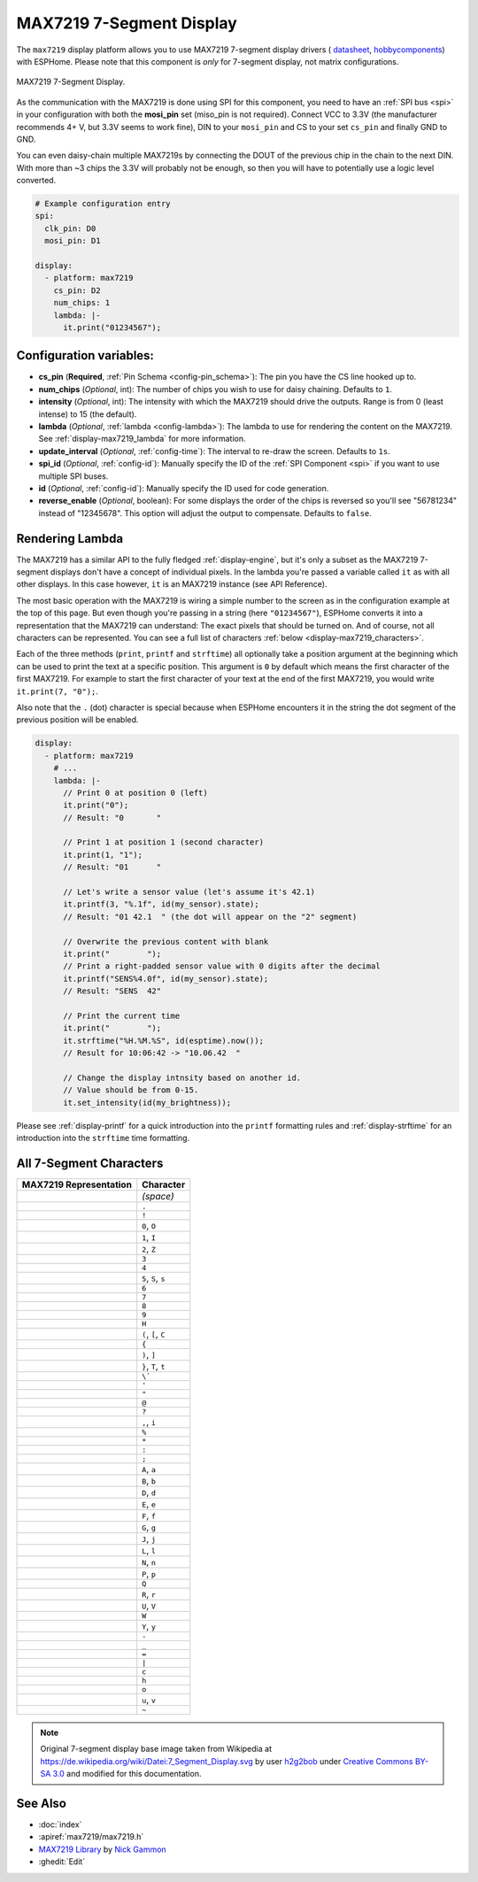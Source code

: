 MAX7219 7-Segment Display
=========================

.. seo::
    :description: Instructions for setting up MAX7219 7-segment displays.
    :image: max7219.jpg

The ``max7219`` display platform allows you to use MAX7219 7-segment display drivers (
`datasheet <https://datasheets.maximintegrated.com/en/ds/MAX7219-MAX7221.pdf>`__,
`hobbycomponents <https://hobbycomponents.com/displays/597-max7219-8-digit-seven-segment-display-module>`__)
with ESPHome. Please note that this component is *only* for 7-segment display, not matrix configurations.

.. figure:: images/max7219-full.jpg
    :align: center
    :width: 75.0%

    MAX7219 7-Segment Display.

As the communication with the MAX7219 is done using SPI for this component, you need
to have an :ref:`SPI bus <spi>` in your configuration with both the **mosi_pin** set (miso_pin is not required).
Connect VCC to 3.3V (the manufacturer recommends 4+ V, but 3.3V seems to work fine), DIN to your ``mosi_pin`` and
CS to your set ``cs_pin`` and finally GND to GND.

You can even daisy-chain multiple MAX7219s by connecting the DOUT of the previous chip in the chain to the
next DIN. With more than ~3 chips the 3.3V will probably not be enough, so then you will have to potentially
use a logic level converted.

.. code-block:: yaml

    # Example configuration entry
    spi:
      clk_pin: D0
      mosi_pin: D1

    display:
      - platform: max7219
        cs_pin: D2
        num_chips: 1
        lambda: |-
          it.print("01234567");

Configuration variables:
------------------------

- **cs_pin** (**Required**, :ref:`Pin Schema <config-pin_schema>`): The pin you have the CS line hooked up to.
- **num_chips** (*Optional*, int): The number of chips you wish to use for daisy chaining. Defaults to
  ``1``.
- **intensity** (*Optional*, int): The intensity with which the MAX7219 should drive the outputs. Range is from
  0 (least intense) to 15 (the default).
- **lambda** (*Optional*, :ref:`lambda <config-lambda>`): The lambda to use for rendering the content on the MAX7219.
  See :ref:`display-max7219_lambda` for more information.
- **update_interval** (*Optional*, :ref:`config-time`): The interval to re-draw the screen. Defaults to ``1s``.
- **spi_id** (*Optional*, :ref:`config-id`): Manually specify the ID of the :ref:`SPI Component <spi>` if you want
  to use multiple SPI buses.
- **id** (*Optional*, :ref:`config-id`): Manually specify the ID used for code generation.
- **reverse_enable** (*Optional*, boolean): For some displays the order of the chips is reversed so you'll see "56781234" instead of "12345678". This option will adjust the output to compensate. Defaults to ``false``.


.. _display-max7219_lambda:

Rendering Lambda
----------------

The MAX7219 has a similar API to the fully fledged :ref:`display-engine`, but it's only a subset as the MAX7219
7-segment displays don't have a concept of individual pixels. In the lambda you're passed a variable called ``it``
as with all other displays. In this case however, ``it`` is an MAX7219 instance (see API Reference).

The most basic operation with the MAX7219 is wiring a simple number to the screen as in the configuration example
at the top of this page. But even though you're passing in a string (here ``"01234567"``), ESPHome converts it
into a representation that the MAX7219 can understand: The exact pixels that should be turned on. And of course,
not all characters can be represented. You can see a full list of characters :ref:`below <display-max7219_characters>`.

Each of the three methods (``print``, ``printf`` and ``strftime``) all optionally take a position argument at the
beginning which can be used to print the text at a specific position. This argument is ``0`` by default which
means the first character of the first MAX7219. For example to start the first character of your text at
the end of the first MAX7219, you would write ``it.print(7, "0");``.

Also note that the ``.`` (dot) character is special because when ESPHome encounters it in the string the dot
segment of the previous position will be enabled.

.. code-block:: yaml

    display:
      - platform: max7219
        # ...
        lambda: |-
          // Print 0 at position 0 (left)
          it.print("0");
          // Result: "0       "

          // Print 1 at position 1 (second character)
          it.print(1, "1");
          // Result: "01      "

          // Let's write a sensor value (let's assume it's 42.1)
          it.printf(3, "%.1f", id(my_sensor).state);
          // Result: "01 42.1  " (the dot will appear on the "2" segment)

          // Overwrite the previous content with blank
          it.print("        ");
          // Print a right-padded sensor value with 0 digits after the decimal
          it.printf("SENS%4.0f", id(my_sensor).state);
          // Result: "SENS  42"

          // Print the current time
          it.print("        ");
          it.strftime("%H.%M.%S", id(esptime).now());
          // Result for 10:06:42 -> "10.06.42  "

          // Change the display intnsity based on another id.
          // Value should be from 0-15.
          it.set_intensity(id(my_brightness));

Please see :ref:`display-printf` for a quick introduction into the ``printf`` formatting rules and
:ref:`display-strftime` for an introduction into the ``strftime`` time formatting.

.. _display-max7219_characters:

All 7-Segment Characters
------------------------

.. raw:: html

    <style>
        /* dark theme */
        @media (prefers-color-scheme: dark) {
            #all-7-segment-characters img {
                background-color: #6b6b6b;
            }
        }
    </style>

============================== ==============================
**MAX7219 Representation**     **Character**
------------------------------ ------------------------------
|max721900|                    *(space)*
------------------------------ ------------------------------
|max721980|                    ``.``
------------------------------ ------------------------------
|max7219B0|                    ``!``
------------------------------ ------------------------------
|max72197E|                    ``0``, ``O``
------------------------------ ------------------------------
|max721930|                    ``1``, ``I``
------------------------------ ------------------------------
|max72196D|                    ``2``, ``Z``
------------------------------ ------------------------------
|max721979|                    ``3``
------------------------------ ------------------------------
|max721933|                    ``4``
------------------------------ ------------------------------
|max72195B|                    ``5``, ``S``, ``s``
------------------------------ ------------------------------
|max72195F|                    ``6``
------------------------------ ------------------------------
|max721970|                    ``7``
------------------------------ ------------------------------
|max72197F|                    ``8``
------------------------------ ------------------------------
|max721973|                    ``9``
------------------------------ ------------------------------
|max721937|                    ``H``
------------------------------ ------------------------------
|max72194E|                    ``(``, ``[``, ``C``
------------------------------ ------------------------------
|max721931|                    ``{``
------------------------------ ------------------------------
|max721978|                    ``)``, ``]``
------------------------------ ------------------------------
|max721907|                    ``}``, ``T``, ``t``
------------------------------ ------------------------------
|max721920|                    ``\```
------------------------------ ------------------------------
|max721902|                    ``'``
------------------------------ ------------------------------
|max721922|                    ``"``
------------------------------ ------------------------------
|max72196F|                    ``@``
------------------------------ ------------------------------
|max721965|                    ``?``
------------------------------ ------------------------------
|max721910|                    ``,``, ``i``
------------------------------ ------------------------------
|max721949|                    ``%``
------------------------------ ------------------------------
|max721940|                    ``*``
------------------------------ ------------------------------
|max721948|                    ``:``
------------------------------ ------------------------------
|max721958|                    ``;``
------------------------------ ------------------------------
|max721977|                    ``A``, ``a``
------------------------------ ------------------------------
|max72191F|                    ``B``, ``b``
------------------------------ ------------------------------
|max72193D|                    ``D``, ``d``
------------------------------ ------------------------------
|max72194F|                    ``E``, ``e``
------------------------------ ------------------------------
|max721947|                    ``F``, ``f``
------------------------------ ------------------------------
|max72195E|                    ``G``, ``g``
------------------------------ ------------------------------
|max72193C|                    ``J``, ``j``
------------------------------ ------------------------------
|max72190E|                    ``L``, ``l``
------------------------------ ------------------------------
|max721915|                    ``N``, ``n``
------------------------------ ------------------------------
|max721967|                    ``P``, ``p``
------------------------------ ------------------------------
|max7219FE|                    ``Q``
------------------------------ ------------------------------
|max721905|                    ``R``, ``r``
------------------------------ ------------------------------
|max72193E|                    ``U``, ``V``
------------------------------ ------------------------------
|max72193F|                    ``W``
------------------------------ ------------------------------
|max721927|                    ``Y``, ``y``
------------------------------ ------------------------------
|max721901|                    ``-``
------------------------------ ------------------------------
|max721908|                    ``_``
------------------------------ ------------------------------
|max721909|                    ``=``
------------------------------ ------------------------------
|max721906|                    ``|``
------------------------------ ------------------------------
|max72190D|                    ``c``
------------------------------ ------------------------------
|max721917|                    ``h``
------------------------------ ------------------------------
|max72191D|                    ``o``
------------------------------ ------------------------------
|max72191C|                    ``u``, ``v``
------------------------------ ------------------------------
|max72198E|                    ``~``
============================== ==============================

.. |max721900| image:: images/max7219/seg00.svg
    :class: component-image segment
.. |max721980| image:: images/max7219/seg80.svg
    :class: component-image segment
.. |max7219B0| image:: images/max7219/segB0.svg
    :class: component-image segment
.. |max72197E| image:: images/max7219/seg7E.svg
    :class: component-image segment
.. |max721930| image:: images/max7219/seg30.svg
    :class: component-image segment
.. |max72196D| image:: images/max7219/seg6D.svg
    :class: component-image segment
.. |max721979| image:: images/max7219/seg79.svg
    :class: component-image segment
.. |max721933| image:: images/max7219/seg33.svg
    :class: component-image segment
.. |max72195B| image:: images/max7219/seg5B.svg
    :class: component-image segment
.. |max72195F| image:: images/max7219/seg5F.svg
    :class: component-image segment
.. |max721970| image:: images/max7219/seg70.svg
    :class: component-image segment
.. |max72197F| image:: images/max7219/seg7F.svg
    :class: component-image segment
.. |max721973| image:: images/max7219/seg73.svg
    :class: component-image segment
.. |max721937| image:: images/max7219/seg37.svg
    :class: component-image segment
.. |max72194E| image:: images/max7219/seg4E.svg
    :class: component-image segment
.. |max721931| image:: images/max7219/seg31.svg
    :class: component-image segment
.. |max721978| image:: images/max7219/seg78.svg
    :class: component-image segment
.. |max721907| image:: images/max7219/seg07.svg
    :class: component-image segment
.. |max721920| image:: images/max7219/seg20.svg
    :class: component-image segment
.. |max721902| image:: images/max7219/seg02.svg
    :class: component-image segment
.. |max721922| image:: images/max7219/seg22.svg
    :class: component-image segment
.. |max72196F| image:: images/max7219/seg6F.svg
    :class: component-image segment
.. |max721965| image:: images/max7219/seg65.svg
    :class: component-image segment
.. |max721910| image:: images/max7219/seg10.svg
    :class: component-image segment
.. |max721949| image:: images/max7219/seg49.svg
    :class: component-image segment
.. |max721940| image:: images/max7219/seg40.svg
    :class: component-image segment
.. |max721948| image:: images/max7219/seg48.svg
    :class: component-image segment
.. |max721958| image:: images/max7219/seg58.svg
    :class: component-image segment
.. |max721977| image:: images/max7219/seg77.svg
    :class: component-image segment
.. |max72191F| image:: images/max7219/seg1F.svg
    :class: component-image segment
.. |max72193D| image:: images/max7219/seg3D.svg
    :class: component-image segment
.. |max72194F| image:: images/max7219/seg4F.svg
    :class: component-image segment
.. |max721947| image:: images/max7219/seg47.svg
    :class: component-image segment
.. |max72195E| image:: images/max7219/seg5E.svg
    :class: component-image segment
.. |max72193C| image:: images/max7219/seg3C.svg
    :class: component-image segment
.. |max72190E| image:: images/max7219/seg0E.svg
    :class: component-image segment
.. |max721915| image:: images/max7219/seg15.svg
    :class: component-image segment
.. |max721967| image:: images/max7219/seg67.svg
    :class: component-image segment
.. |max7219FE| image:: images/max7219/segFE.svg
    :class: component-image segment
.. |max721905| image:: images/max7219/seg05.svg
    :class: component-image segment
.. |max72193E| image:: images/max7219/seg3E.svg
    :class: component-image segment
.. |max72193F| image:: images/max7219/seg3F.svg
    :class: component-image segment
.. |max721927| image:: images/max7219/seg27.svg
    :class: component-image segment
.. |max721901| image:: images/max7219/seg01.svg
    :class: component-image segment
.. |max721908| image:: images/max7219/seg08.svg
    :class: component-image segment
.. |max721909| image:: images/max7219/seg09.svg
    :class: component-image segment
.. |max721906| image:: images/max7219/seg06.svg
    :class: component-image segment
.. |max72190D| image:: images/max7219/seg0D.svg
    :class: component-image segment
.. |max721917| image:: images/max7219/seg17.svg
    :class: component-image segment
.. |max72191D| image:: images/max7219/seg1D.svg
    :class: component-image segment
.. |max72191C| image:: images/max7219/seg1C.svg
    :class: component-image segment
.. |max72198E| image:: images/max7219/seg8E.svg
    :class: component-image segment

.. note::

    Original 7-segment display base image taken from Wikipedia at https://de.wikipedia.org/wiki/Datei:7_Segment_Display.svg
    by user `h2g2bob <https://commons.wikimedia.org/wiki/User:H2g2bob>`__ under
    `Creative Commons BY-SA 3.0 <https://creativecommons.org/licenses/by-sa/3.0/deed.de>`__ and modified
    for this documentation.

See Also
--------

- :doc:`index`
- :apiref:`max7219/max7219.h`
- `MAX7219 Library <https://github.com/nickgammon/MAX7219>`__ by `Nick Gammon <https://github.com/nickgammon>`__
- :ghedit:`Edit`
